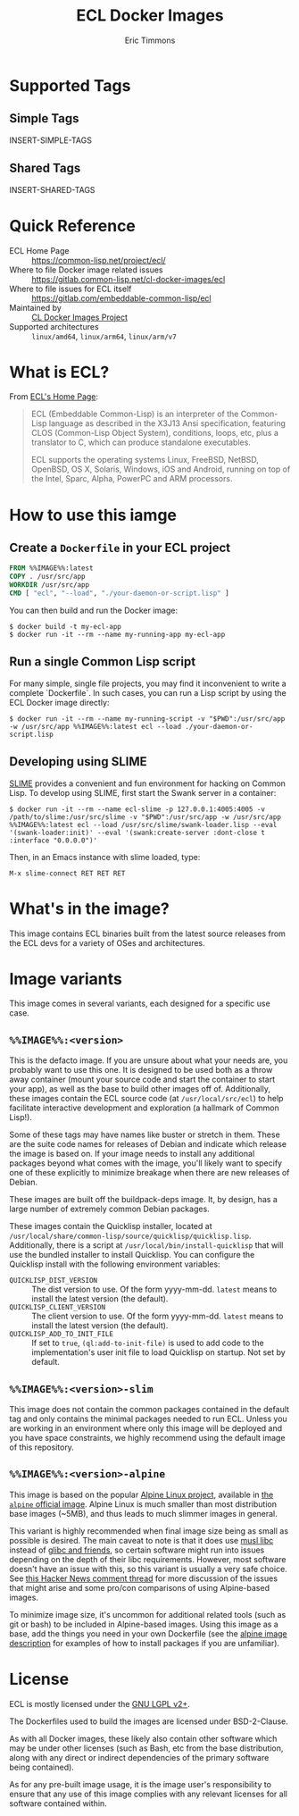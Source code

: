 #+TITLE: ECL Docker Images
#+AUTHOR: Eric Timmons

* Supported Tags

** Simple Tags

   INSERT-SIMPLE-TAGS

** Shared Tags

   INSERT-SHARED-TAGS

* Quick Reference

  + ECL Home Page :: [[https://common-lisp.net/project/ecl/]]
  + Where to file Docker image related issues :: [[https://gitlab.common-lisp.net/cl-docker-images/ecl]]
  + Where to file issues for ECL itself :: [[https://gitlab.com/embeddable-common-lisp/ecl]]
  + Maintained by :: [[https://common-lisp.net/project/cl-docker-images][CL Docker Images Project]]
  + Supported architectures :: =linux/amd64=, =linux/arm64=, =linux/arm/v7=

* What is ECL?

  From [[https://common-lisp.net/project/ecl/main.html][ECL's Home Page]]:

  #+begin_quote
  ECL (Embeddable Common-Lisp) is an interpreter of the Common-Lisp language as
  described in the X3J13 Ansi specification, featuring CLOS (Common-Lisp Object
  System), conditions, loops, etc, plus a translator to C, which can produce
  standalone executables.

  ECL supports the operating systems Linux, FreeBSD, NetBSD, OpenBSD, OS X,
  Solaris, Windows, iOS and Android, running on top of the Intel, Sparc, Alpha,
  PowerPC and ARM processors.
  #+end_quote

* How to use this iamge

** Create a =Dockerfile= in your ECL project

   #+begin_src dockerfile
     FROM %%IMAGE%%:latest
     COPY . /usr/src/app
     WORKDIR /usr/src/app
     CMD [ "ecl", "--load", "./your-daemon-or-script.lisp" ]
   #+end_src

   You can then build and run the Docker image:

   #+begin_src console
     $ docker build -t my-ecl-app
     $ docker run -it --rm --name my-running-app my-ecl-app
   #+end_src

** Run a single Common Lisp script

   For many simple, single file projects, you may find it inconvenient to write
   a complete `Dockerfile`. In such cases, you can run a Lisp script by using
   the ECL Docker image directly:

   #+begin_src console
     $ docker run -it --rm --name my-running-script -v "$PWD":/usr/src/app -w /usr/src/app %%IMAGE%%:latest ecl --load ./your-daemon-or-script.lisp
   #+end_src

** Developing using SLIME

   [[https://common-lisp.net/project/slime/][SLIME]] provides a convenient and fun environment for hacking on Common
   Lisp. To develop using SLIME, first start the Swank server in a container:

   #+begin_src console
     $ docker run -it --rm --name ecl-slime -p 127.0.0.1:4005:4005 -v /path/to/slime:/usr/src/slime -v "$PWD":/usr/src/app -w /usr/src/app %%IMAGE%%:latest ecl --load /usr/src/slime/swank-loader.lisp --eval '(swank-loader:init)' --eval '(swank:create-server :dont-close t :interface "0.0.0.0")'
   #+end_src

   Then, in an Emacs instance with slime loaded, type:

   #+begin_src emacs
     M-x slime-connect RET RET RET
   #+end_src


* What's in the image?

  This image contains ECL binaries built from the latest source releases from
  the ECL devs for a variety of OSes and architectures.

* Image variants

  This image comes in several variants, each designed for a specific use case.

** =%%IMAGE%%:<version>=

   This is the defacto image. If you are unsure about what your needs are, you
   probably want to use this one. It is designed to be used both as a throw
   away container (mount your source code and start the container to start your
   app), as well as the base to build other images off of. Additionally, these
   images contain the ECL source code (at =/usr/local/src/ecl=) to help
   facilitate interactive development and exploration (a hallmark of Common
   Lisp!).

   Some of these tags may have names like buster or stretch in them. These are
   the suite code names for releases of Debian and indicate which release the
   image is based on. If your image needs to install any additional packages
   beyond what comes with the image, you'll likely want to specify one of these
   explicitly to minimize breakage when there are new releases of Debian.

   These images are built off the buildpack-deps image. It, by design, has a
   large number of extremely common Debian packages.

   These images contain the Quicklisp installer, located at
   =/usr/local/share/common-lisp/source/quicklisp/quicklisp.lisp=. Additionally,
   there is a script at =/usr/local/bin/install-quicklisp= that will use the
   bundled installer to install Quicklisp. You can configure the Quicklisp
   install with the following environment variables:

   + =QUICKLISP_DIST_VERSION= :: The dist version to use. Of the form
     yyyy-mm-dd. =latest= means to install the latest version (the default).
   + =QUICKLISP_CLIENT_VERSION= :: The client version to use. Of the form
     yyyy-mm-dd. =latest= means to install the latest version (the default).
   + =QUICKLISP_ADD_TO_INIT_FILE= :: If set to =true=, =(ql:add-to-init-file)=
     is used to add code to the implementation's user init file to load
     Quicklisp on startup. Not set by default.

** =%%IMAGE%%:<version>-slim=

   This image does not contain the common packages contained in the default tag
   and only contains the minimal packages needed to run ECL. Unless you are
   working in an environment where only this image will be deployed and you
   have space constraints, we highly recommend using the default image of this
   repository.

** =%%IMAGE%%:<version>-alpine=

   This image is based on the popular [[https://alpinelinux.org/][Alpine Linux project]], available in [[https://hub.docker.com/_/alpine][the
   =alpine= official image]]. Alpine Linux is much smaller than most distribution
   base images (~5MB), and thus leads to much slimmer images in general.

   This variant is highly recommended when final image size being as small as
   possible is desired. The main caveat to note is that it does use [[https://musl.libc.org/][musl libc]]
   instead of [[https://www.etalabs.net/compare_libcs.html][glibc and friends]], so certain software might run into issues
   depending on the depth of their libc requirements. However, most software
   doesn't have an issue with this, so this variant is usually a very safe
   choice. See [[https://news.ycombinator.com/item?id=10782897][this Hacker News comment thread]] for more discussion of the
   issues that might arise and some pro/con comparisons of using Alpine-based
   images.

   To minimize image size, it's uncommon for additional related tools (such as
   git or bash) to be included in Alpine-based images. Using this image as a
   base, add the things you need in your own Dockerfile (see the [[https://hub.docker.com/_/alpine/][alpine image
   description]] for examples of how to install packages if you are unfamiliar).

* License

  ECL is mostly licensed under the [[https://opensource.org/licenses/LGPL-2.0][GNU LGPL v2+]].

  The Dockerfiles used to build the images are licensed under BSD-2-Clause.

  As with all Docker images, these likely also contain other software which may
  be under other licenses (such as Bash, etc from the base distribution, along
  with any direct or indirect dependencies of the primary software being
  contained).

  As for any pre-built image usage, it is the image user's responsibility to
  ensure that any use of this image complies with any relevant licenses for all
  software contained within.
